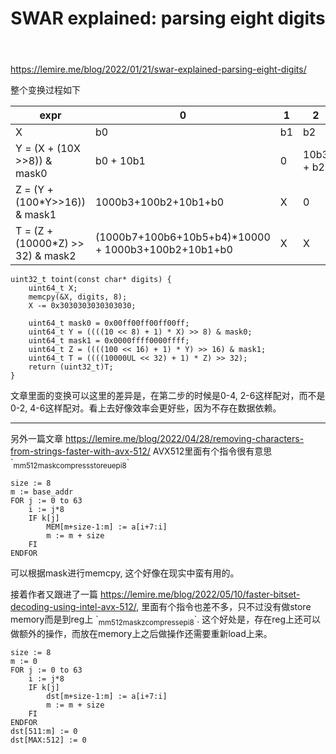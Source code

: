 #+title: SWAR explained: parsing eight digits

https://lemire.me/blog/2022/01/21/swar-explained-parsing-eight-digits/

整个变换过程如下

| expr                              | 0                                                   | 1  | 2         |  3 | 4                    |  5 |       6 |  7 |
|-----------------------------------+-----------------------------------------------------+----+-----------+----+----------------------+----+---------+----|
| X                                 | b0                                                  | b1 | b2        | b3 | b4                   | b5 |      b6 | b7 |
| Y = (X + (10X >>8)) & mask0       | b0 + 10b1                                           | 0  | 10b3 + b2 |  0 | 10b5+b4              |  0 | 10b7+b6 |  0 |
| Z = (Y + (100*Y>>16)) & mask1     | 1000b3+100b2+10b1+b0                                | X  | 0         |  0 | 1000b7+100b6+10b5+b4 |  X |       0 |  0 |
| T = (Z + (10000*Z) >> 32) & mask2 | (1000b7+100b6+10b5+b4)*10000 + 1000b3+100b2+10b1+b0 | X  | X         |  X | 0                    |  0 |       0 |  0 |

#+BEGIN_SRC C++
uint32_t toint(const char* digits) {
    uint64_t X;
    memcpy(&X, digits, 8);
    X -= 0x3030303030303030;

    uint64_t mask0 = 0x00ff00ff00ff00ff;
    uint64_t Y = ((((10 << 8) + 1) * X) >> 8) & mask0;
    uint64_t mask1 = 0x0000ffff0000ffff;
    uint64_t Z = ((((100 << 16) + 1) * Y) >> 16) & mask1;
    uint64_t T = ((((10000UL << 32) + 1) * Z) >> 32);
    return (uint32_t)T;
}
#+END_SRC

文章里面的变换可以这里的差异是，在第二步的时候是0-4, 2-6这样配对，而不是0-2, 4-6这样配对。看上去好像效率会更好些，因为不存在数据依赖。

----------

另外一篇文章 https://lemire.me/blog/2022/04/28/removing-characters-from-strings-faster-with-avx-512/ AVX512里面有个指令很有意思 `_mm512_mask_compressstoreu_epi8`

#+BEGIN_EXAMPLE
size := 8
m := base_addr
FOR j := 0 to 63
	i := j*8
	IF k[j]
		MEM[m+size-1:m] := a[i+7:i]
		m := m + size
	FI
ENDFOR
#+END_EXAMPLE

可以根据mask进行memcpy, 这个好像在现实中蛮有用的。

接着作者又跟进了一篇 https://lemire.me/blog/2022/05/10/faster-bitset-decoding-using-intel-avx-512/, 里面有个指令也差不多，只不过没有做store memory而是到reg上 `_mm512_maskz_compress_epi8`. 这个好处是，存在reg上还可以做额外的操作，而放在memory上之后做操作还需要重新load上来。

#+BEGIN_EXAMPLE
size := 8
m := 0
FOR j := 0 to 63
	i := j*8
	IF k[j]
		dst[m+size-1:m] := a[i+7:i]
		m := m + size
	FI
ENDFOR
dst[511:m] := 0
dst[MAX:512] := 0
#+END_EXAMPLE
